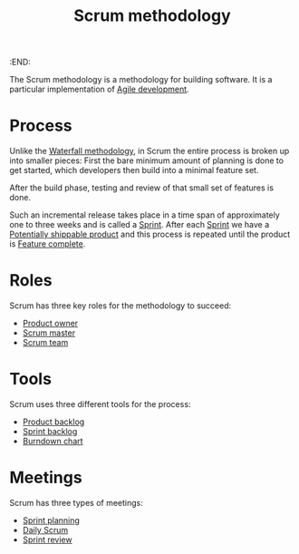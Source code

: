 :END:
#+title: Scrum methodology
#+filetags: :stub:

The Scrum methodology is a methodology for building software. It is a particular implementation of [[denote:20221027T153125][Agile development]].

* Process

Unlike the [[denote:20221027T152354][Waterfall methodology]], in Scrum the entire process is broken up into smaller pieces:
First the bare minimum amount of planning is done to get started, which developers then build into a minimal feature set.
# TODO: Is this the same as an [[denote:20221027T154113][Minimal viable product]]
After the build phase, testing and review of that small set of features is done.

Such an incremental release takes place in a time span of approximately one to three weeks and is called a [[denote:20221027T154550][Sprint]].
After each [[denote:20221027T154550][Sprint]] we have a [[denote:20221027T154320][Potentially shippable product]] and this process is repeated until the product is [[denote:20221027T154649][Feature complete]].

* Roles

Scrum has three key roles for the methodology to succeed:
- [[denote:20221027T155224][Product owner]]
- [[denote:20221027T155217][Scrum master]]
- [[denote:20221027T162906][Scrum team]]

* Tools

Scrum uses three different tools for the process:
- [[denote:20221027T155544][Product backlog]]
- [[denote:20221027T155951][Sprint backlog]]
- [[denote:20221027T160919][Burndown chart]]

* Meetings

Scrum has three types of meetings:
- [[denote:20221027T161839][Sprint planning]]
- [[denote:20221027T161847][Daily Scrum]]
- [[denote:20221027T161857][Sprint review]]
